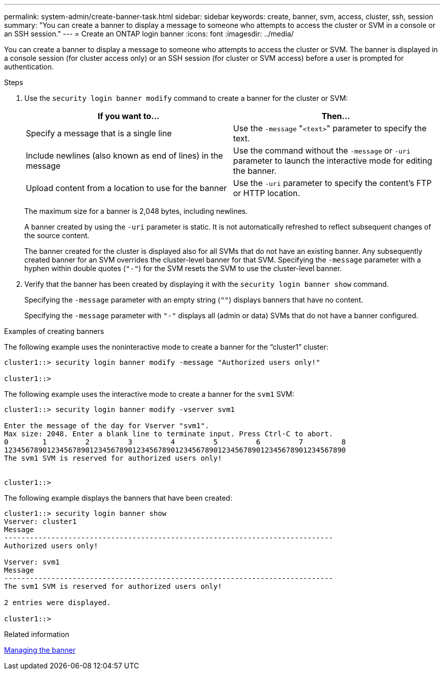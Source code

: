 ---
permalink: system-admin/create-banner-task.html
sidebar: sidebar
keywords: create, banner, svm, access, cluster, ssh, session
summary: "You can create a banner to display a message to someone who attempts to access the cluster or SVM in a console or an SSH session."
---
= Create an ONTAP login banner
:icons: font
:imagesdir: ../media/

[.lead]
You can create a banner to display a message to someone who attempts to access the cluster or SVM. The banner is displayed in a console session (for cluster access only) or an SSH session (for cluster or SVM access) before a user is prompted for authentication.

.Steps

. Use the `security login banner modify` command to create a banner for the cluster or SVM:
+
[options="header"]
|===
| If you want to...| Then...
a|
Specify a message that is a single line
a|
Use the `-message` "[.code]``<text>``" parameter to specify the text.
a|
Include newlines (also known as end of lines) in the message
a|
Use the command without the `-message` or `-uri` parameter to launch the interactive mode for editing the banner.
a|
Upload content from a location to use for the banner
a|
Use the `-uri` parameter to specify the content's FTP or HTTP location.
|===
The maximum size for a banner is 2,048 bytes, including newlines.
+
A banner created by using the `-uri` parameter is static. It is not automatically refreshed to reflect subsequent changes of the source content.
+
The banner created for the cluster is displayed also for all SVMs that do not have an existing banner. Any subsequently created banner for an SVM overrides the cluster-level banner for that SVM. Specifying the `-message` parameter with a hyphen within double quotes (`"-"`) for the SVM resets the SVM to use the cluster-level banner.

. Verify that the banner has been created by displaying it with the `security login banner show` command.
+
Specifying the `-message` parameter with an empty string (`""`) displays banners that have no content.
+
Specifying the `-message` parameter with `"-"` displays all (admin or data) SVMs that do not have a banner configured.

.Examples of creating banners

The following example uses the noninteractive mode to create a banner for the "`cluster1`" cluster:

----
cluster1::> security login banner modify -message "Authorized users only!"

cluster1::>
----

The following example uses the interactive mode to create a banner for the `svm1` SVM:

----
cluster1::> security login banner modify -vserver svm1

Enter the message of the day for Vserver "svm1".
Max size: 2048. Enter a blank line to terminate input. Press Ctrl-C to abort.
0        1         2         3         4         5         6         7         8
12345678901234567890123456789012345678901234567890123456789012345678901234567890
The svm1 SVM is reserved for authorized users only!


cluster1::>
----

The following example displays the banners that have been created:

----
cluster1::> security login banner show
Vserver: cluster1
Message
-----------------------------------------------------------------------------
Authorized users only!

Vserver: svm1
Message
-----------------------------------------------------------------------------
The svm1 SVM is reserved for authorized users only!

2 entries were displayed.

cluster1::>
----

.Related information

xref:manage-banner-reference.adoc[Managing the banner]

